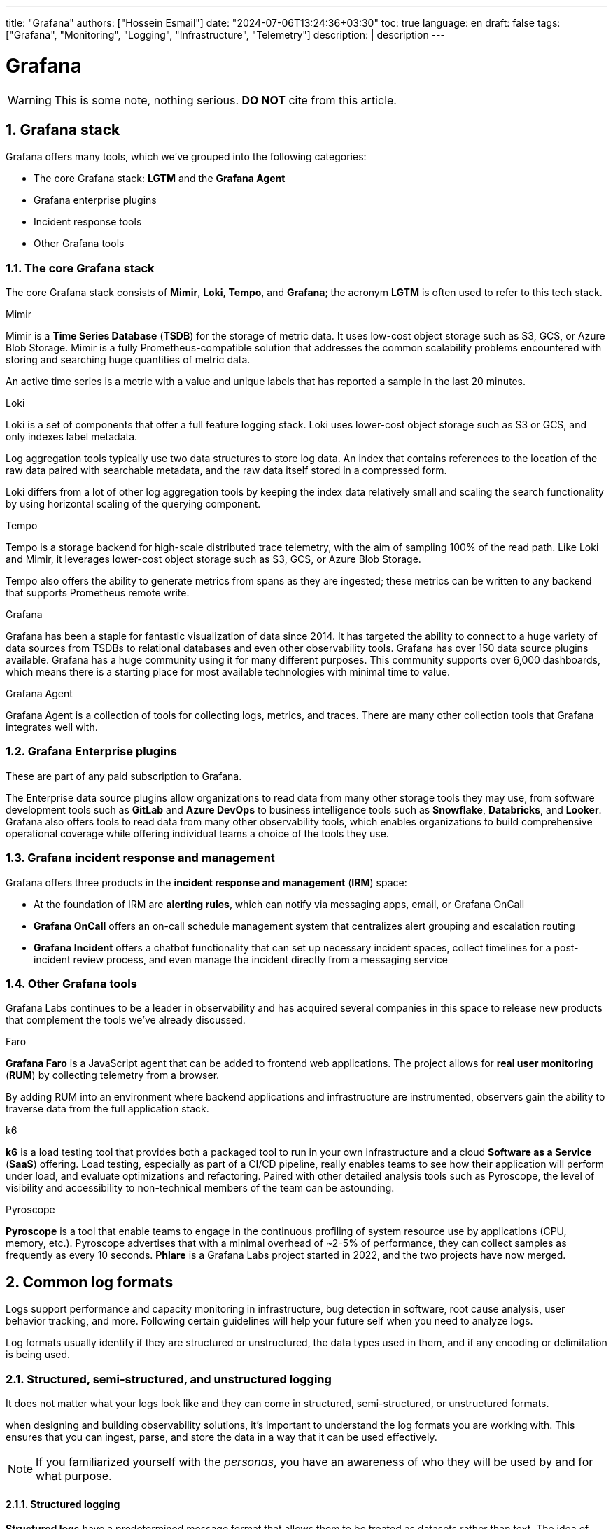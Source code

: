 ---
title: "Grafana"
authors: ["Hossein Esmail"]
date: "2024-07-06T13:24:36+03:30"
toc: true
language: en
draft: false
tags: ["Grafana", "Monitoring", "Logging", "Infrastructure", "Telemetry"]
description: |
    description
---

= Grafana
:toc:
:numbered:
:icon-set: fi

[WARNING]
====
This is some note, nothing serious.
*DO NOT* cite from this article.
====

== Grafana stack

Grafana offers many tools, which we've grouped into the following categories:

* The core Grafana stack: *LGTM* and the *Grafana Agent*
* Grafana enterprise plugins
* Incident response tools
* Other Grafana tools

=== The core Grafana stack

The core Grafana stack consists of *Mimir*, *Loki*, *Tempo*, and *Grafana*; the
acronym *LGTM* is often used to refer to this tech stack.

.Mimir
Mimir is a *Time Series Database* (*TSDB*) for the storage of metric data. It
uses low-cost object storage such as S3, GCS, or Azure Blob Storage.
Mimir is a fully Prometheus-compatible solution that addresses the common
scalability problems encountered with storing and searching huge quantities of
metric data.

====
An active time series is a metric with a value and unique labels that has
reported a sample in the last 20 minutes.
====

.Loki
Loki is a set of components that offer a full feature logging stack. Loki uses
lower-cost object storage such as S3 or GCS, and only indexes label metadata.

Log aggregation tools typically use two data structures to store log data. An
index that contains references to the location of the raw data paired with
searchable metadata, and the raw data itself stored in a compressed form.

====
Loki differs from a lot of other log aggregation tools by keeping the index
data relatively small and scaling the search functionality by using horizontal
scaling of the querying component.
====

.Tempo
Tempo is a storage backend for high-scale distributed trace telemetry, with the
aim of sampling 100% of the read path. Like Loki and Mimir, it leverages
lower-cost object storage such as S3, GCS, or Azure Blob Storage.

Tempo also offers the ability to generate metrics from spans as they are
ingested; these metrics can be written to any backend that supports Prometheus
remote write.

.Grafana
Grafana has been a staple for fantastic visualization of data since 2014. It
has targeted the ability to connect to a huge variety of data sources from
TSDBs to relational databases and even other observability tools. Grafana has
over 150 data source plugins available. Grafana has a huge community using it
for many different purposes. This community supports over 6,000 dashboards,
which means there is a starting place for most available technologies with
minimal time to value.

.Grafana Agent
Grafana Agent is a collection of tools for collecting logs, metrics, and
traces. There are many other collection tools that Grafana integrates well
with.

=== Grafana Enterprise plugins

These are part of any paid subscription to Grafana.

The Enterprise data source plugins allow organizations to read data from many
other storage tools they may use, from software development tools such as *GitLab*
and *Azure DevOps* to business intelligence tools such as *Snowflake*,
*Databricks*, and *Looker*. Grafana also offers tools to read data from many
other observability tools, which enables organizations to build comprehensive
operational coverage while offering individual teams a choice of the tools they
use.

=== Grafana incident response and management

Grafana offers three products in the *incident response and management* (*IRM*)
space:

* At the foundation of IRM are *alerting rules*, which can notify via messaging
  apps, email, or Grafana OnCall
* *Grafana OnCall* offers an on-call schedule management system that
  centralizes alert grouping and escalation routing
* *Grafana Incident* offers a chatbot functionality that can set up necessary
  incident spaces, collect timelines for a post-incident review process, and
  even manage the incident directly from a messaging service

=== Other Grafana tools

Grafana Labs continues to be a leader in observability and has acquired several
companies in this space to release new products that complement the tools we've
already discussed. 

.Faro
*Grafana Faro* is a JavaScript agent that can be added to frontend web
applications. The project allows for *real user monitoring* (*RUM*) by
collecting telemetry from a browser.

By adding RUM into an environment where backend applications and infrastructure
are instrumented, observers gain the ability to traverse data from the full
application stack.

.k6
*k6* is a load testing tool that provides both a packaged tool to run in your
own infrastructure and a cloud *Software as a Service* (*SaaS*) offering. Load
testing, especially as part of a CI/CD pipeline, really enables teams to see
how their application will perform under load, and evaluate optimizations and
refactoring. Paired with other detailed analysis tools such as Pyroscope, the
level of visibility and accessibility to non-technical members of the team can
be astounding. 

.Pyroscope
*Pyroscope* is a tool that enable teams to engage in the continuous profiling
of system resource use by applications (CPU, memory, etc.). Pyroscope
advertises that with a minimal overhead of ~2-5% of performance, they can
collect samples as frequently as every 10 seconds. *Phlare* is a Grafana Labs
project started in 2022, and the two projects have now merged.

== Common log formats

Logs support performance and capacity monitoring in infrastructure, bug
detection in software, root cause analysis, user behavior tracking, and more.
Following certain guidelines will help your future self when you need to
analyze logs.

Log formats usually identify if they are structured or unstructured, the data
types used in them, and if any encoding or delimitation is being used.

=== Structured, semi-structured, and unstructured logging

It does not matter what your logs look like and they can come in structured,
semi-structured, or unstructured formats.

when designing and building observability solutions, it’s important to
understand the log formats you are working with. This ensures that you can
ingest, parse, and store the data in a way that it can be used effectively.

[NOTE]
====
If you familiarized yourself with the _personas_, you have an awareness of who
they will be used by and for what purpose.
====

==== Structured logging

*Structured logs* have a predetermined message format that allows them to be
treated as datasets rather than text. The idea of structured logging is to
present data with a defined pattern that can be easily understood by humans and
efficiently processed by machines. The log entries are often delimited with
characters such as a comma, space, or hyphen. Data fields may also be joined
using an equals sign or colon for key-value pairs, such as `name=Diego` or
`city=Berlin`.

.A structured log format
....
{
"timestamp": "2023-04-25T12:15:03.006Z",
"message": "User Diego.Developer has logged in",
"log": {
"level": "info",
"file": "auth.py",
"line": 77
},
"user": {
"name": "diego.developer",
"id": 123
},
"event": {
"success": true
}
}
....

An additional benefit of structured logging is that you can validate the
conformation of the data to a schema with tools such as JSON schema. This opens
up the possibility of making version control changes to the schema, which is
where logs and event bus technology overlap.

==== Semi-structured logging

*Semi-structured* logs aim to bridge the gap between unstructured and structured
and, as a result, can be quite complicated. They are designed to be easy for
humans to read but also have a schema that makes it possible for machines to
process them too. They have complex field and event separators and usually come
with a defined pattern to aid with ingesting and parsing. Parsing is usually
done using regular expressions or other code.

==== Unstructured logging

*Unstructured logging* typically refers to log entries that are presented in a
textual format that can easily be read by humans but is difficult for machines
to process. They are often color-coded with blank spaces to improve
presentation and readability.

Parsing and splitting the data correctly creates a disassociation between
events and their identifying metadata. An unstructured log will require some
custom parsing, requiring intimate knowledge of the data and often creating
additional work for the engineer when ingesting data. This also creates
technical liability; the dependency on the log remaining the same restricts
developers from changing logs or runs the risk of parsing and reporting on
unstructured logs prone to breaking.

To aid the ability of machines to process unstructured logs, encapsulation
prevents entries such as stack traces from splitting at an inappropriate
location.

The following is an example of a multiline log, with a naive encapsulation that
looks for line breaks; this will appear in logging systems as four distinct
events:

....
2023-04-25 12:15:03,006 INFO [SVR042] UserMembershipsIterable Found 4 
children for 4 groups in 3 ms
Begin Transaction update record.
Process started.
Process completed.
....

With encapsulation based on the timestamp at the start of the event, this will
be stored correctly for searching.

=== Sample log formats

Many log formats have been used in computer systems. All of these formats have
a common goal of presenting a standard structure or set of fields for recording
important information about the activity of a computer system.

==== Common Event Format (CEF)

Developed by ArcSight to fulfill the *Security Information and Event Management*
(SIEM) use case, the CEF is a structured text-based log format. Using UTF-8
encoding, the format contains a prefix, a CEF header, and a body containing
additional enrichment data.

|===
| Log Section | Description

| Prefix
| It combines the event timestamp and source hostname

| CEF header
a| It combines the following pieces of metadata:

* Software version
* Vendor name
* Product name
* Product version
* Event name
* Product event class identification code
* Event severity

| Body
| It contains a list of key-value pairs

|===

.Example
....
CEF:0|Security Provider|Security Product|Version|123|User 
Authenticated|3|src=10.51.113.149 suser=diego target=diego msg=User 
authenticated from 1001:db7::5
....

==== NCSA Common Log Format (CLF)

As one of the oldest log formats used by web servers, the NCSA CLF has for a
long time been the most common and well-known log formats. It has a fixed
format text-based structure and therefore cannot be customized at all.

.Here is the NCSA CLF field list:
* Remote host address
* Remote log name
* Username
* Timestamp
* Request and protocol version
* HTTP status code
* Bytes sento

Where data is missing from the log, a hyphen acts as a placeholder. Unsupported
characters are replaced with the + symbol.

.Here is an example NCSA CLF log:
....
127.0.0.1 user-identifier diego [25/Apr/2023:12:15:03 -0000] "GET /
apache_pb.gif HTTP/1.1" 200 2326
....

==== W3C Extended Log File Format

The Microsoft Internet Information Server log format known as W3C is a
structured yet configurable format. Full control over the included fields
ensures log files contain the most relevant data. Identification of the
information or direction of flow is denoted using a string prefix: server (S),
client (C), server to client (SC), and client to server (CS).

.Here is the W3C Extended Log File Format field list:
* Timestamp
* Client IP
* Server IP
* URI-stem
* HTTP status code
* Bytes sent
* Bytes received
* Time taken
* Version

.Here is an example W3C log:
....
#Software: Internet Information Services 10.0
#Version: 1.0
#Date: 2023-04-25 12:15:03
#Fields: time c-ip cs-method cs-uri-stem sc-status cs-version
12:15:03 10.51.113.149 GET /home.htm 200 HTTP/1.0
....

==== Windows Event Log

The Microsoft Windows operating system comes with a built-in complex structured
logging system that captures data related to specific events on the operating
system. There are four common Windows event log categories - system,
application, security, and setup - and an additional special category for
forwarded events.

Each event log is also one of five different types: information, warning,
error, success audit, and failure audit. Windows Event Log is one of the most
verbose log formats in use. It usually includes details such as timestamp,
event ID, username, hostname, message, and category, making it invaluable in
diagnosing problems. Windows event IDs are documented and searchable, so you
can easily get detailed information regarding the log event; they are grouped
into categories, narrowing down the area where the event occurred, which makes
debugging very accurate.

.Here is a trimmed example of Microsoft Windows Event Log:
....
An account was successfully logged on.
Subject:
Security ID: SYSTEM
Account Name: DESKTOP-TMC369$
Account Domain: WORKGROUP
Logon ID: 0xE37
Logon Information:
New Logon:
Security ID: AD\DiegoDeveloper
Account Name: diego.developer@themelt.cafe
Account Domain: AD
Logon ID: 0xEC4093F
Network Information:
Workstation Name: DESKTOP-TMC369
....

==== JavaScript Object Notation (JSON)

As one of the newer yet most commonly used log formats today, JSON is a
structured format constructed from multiple key-value pairs. Using JSON, data
can be nested into different layers while keeping the format easy to read.
Additionally, different data types can be represented, such as string, number,
Boolean, null, object, and array.

.Here is an example JSON log file:
....
{
"timestamp": "2023-04-25T12:15:03.006Z",
"message": "User Diego.Developer has logged in",
"log": {
"level": "info",
"file": "auth.py",
"line": 77
},
"user": {
"name": "diego.developer",
"id": 123
},
"event": {
"success": true
}
}
....

==== Syslog

The go-to log format for many years and still widely used, Syslog is a defined
standard for creating and transmitting logs. The *Syslog transport protocol*
specifies how log transmission takes place, as well as the data format. The
default network ports for the protocol are `514` and `6514`, with the latter
being used for encryption.

The Syslog message format combines a standardized header and message holding
the body of the log.

.Here is an example Syslog log:
....
Apr 25 12:15:03 server1 sshd[41458] : Failed password for  diego from 
10.51.113.149 port 22 ssh2
....

==== Logfmt

Logfmt is a widely used log format that fits as human readable and structured
so that computers and people can both read it. A Logfmt-formatted log line
consists of any number of key-value pairs that can be easily parsed. As there
are no standards, it is easy to extend and perfect for developers to simply add
more key-value pairs to the output.

.Here is an example Logfmt log:
....
level=info method=GET path=/ host=myserver.me fwd="10.51.113.149" 
service=4ms status=200
....

== Exploring metric types and best practices

Metrics, along with logs, are an essential tool for software developers and
operators, providing them with indicators regarding the state of applications
and systems. Resource usage data is great for monitoring a metric that captures
numerical data over time. There are many different types of resources but some
good examples would be CPU or RAM usage, the number of messages in a queue, and
the number of received HTTP requests. Metrics are frequently generated and
easily enriched with labels, attributes, or dimensions, making them efficient
to search and ideal in determining if something is wrong, or different from
usual.

.A metric commonly has the following fields:
* *Name*: This uniquely identifies the metric
* *Data point value(s)*: The data that’s stored varies by metric type
* *Dimensions*: Additional enrichment labels or attributes that support analysis

=== WIP


